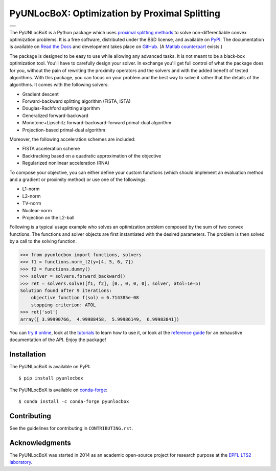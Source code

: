 ==============================================
PyUNLocBoX: Optimization by Proximal Splitting
==============================================

+----------------------------------+
| |doc|  |pypi|  |conda|  |binder| |
+----------------------------------+
| |license|  |pyversions|          |
+----------------------------------+
| |travis|  |coveralls|  |github|  |
+----------------------------------+

.. |doc| image:: https://readthedocs.org/projects/pyunlocbox/badge/?version=latest
   :target: https://pyunlocbox.readthedocs.io
.. |pypi| image:: https://img.shields.io/pypi/v/pyunlocbox.svg
   :target: https://pypi.python.org/pypi/pyunlocbox
.. |license| image:: https://img.shields.io/pypi/l/pyunlocbox.svg
   :target: https://github.com/epfl-lts2/pyunlocbox/blob/master/LICENSE.txt
.. |pyversions| image:: https://img.shields.io/pypi/pyversions/pyunlocbox.svg
   :target: https://pypi.python.org/pypi/pyunlocbox
.. |travis| image:: https://img.shields.io/travis/epfl-lts2/pyunlocbox.svg
   :target: https://travis-ci.org/epfl-lts2/pyunlocbox
.. |coveralls| image:: https://img.shields.io/coveralls/epfl-lts2/pyunlocbox.svg
   :target: https://coveralls.io/github/epfl-lts2/pyunlocbox
.. |github| image:: https://img.shields.io/github/stars/epfl-lts2/pyunlocbox.svg?style=social
   :target: https://github.com/epfl-lts2/pyunlocbox
.. |binder| image:: https://mybinder.org/badge.svg
   :target: https://mybinder.org/v2/gh/epfl-lts2/pyunlocbox/master?filepath=playground.ipynb
.. |conda| image:: https://anaconda.org/conda-forge/pyunlocbox/badges/installer/conda.svg
   :target: https://anaconda.org/conda-forge/pyunlocbox

The PyUNLocBoX is a Python package which uses
`proximal splitting methods <https://en.wikipedia.org/wiki/Proximal_gradient_method>`_
to solve non-differentiable convex optimization problems.
It is a free software, distributed under the BSD license, and
available on `PyPI <https://pypi.python.org/pypi/pyunlocbox>`_.
The documentation is available on
`Read the Docs <https://pyunlocbox.readthedocs.io>`_
and development takes place on
`GitHub <https://github.com/epfl-lts2/pyunlocbox>`_.
(A `Matlab counterpart <https://lts2.epfl.ch/unlocbox>`_ exists.)

The package is designed to be easy to use while allowing any advanced tasks. It
is not meant to be a black-box optimization tool. You'll have to carefully
design your solver. In exchange you'll get full control of what the package
does for you, without the pain of rewriting the proximity operators and the
solvers and with the added benefit of tested algorithms. With this package, you
can focus on your problem and the best way to solve it rather that the details
of the algorithms. It comes with the following solvers:

* Gradient descent
* Forward-backward splitting algorithm (FISTA, ISTA)
* Douglas-Rachford splitting algorithm
* Generalized forward-backward
* Monotone+Lipschitz forward-backward-forward primal-dual algorithm
* Projection-based primal-dual algorithm

Moreover, the following acceleration schemes are included:

* FISTA acceleration scheme
* Backtracking based on a quadratic approximation of the objective
* Regularized nonlinear acceleration (RNA)

To compose your objective, you can either define your custom functions (which
should implement an evaluation method and a gradient or proximity method) or
use one of the followings:

* L1-norm
* L2-norm
* TV-norm
* Nuclear-norm
* Projection on the L2-ball

Following is a typical usage example who solves an optimization problem
composed by the sum of two convex functions. The functions and solver objects
are first instantiated with the desired parameters. The problem is then solved
by a call to the solving function.

>>> from pyunlocbox import functions, solvers
>>> f1 = functions.norm_l2(y=[4, 5, 6, 7])
>>> f2 = functions.dummy()
>>> solver = solvers.forward_backward()
>>> ret = solvers.solve([f1, f2], [0., 0, 0, 0], solver, atol=1e-5)
Solution found after 9 iterations:
    objective function f(sol) = 6.714385e-08
    stopping criterion: ATOL
>>> ret['sol']
array([ 3.99990766,  4.99988458,  5.99986149,  6.99983841])

You can
`try it online <https://mybinder.org/v2/gh/epfl-lts2/pyunlocbox/master?filepath=playground.ipynb>`_,
look at the
`tutorials <https://pyunlocbox.readthedocs.io/en/stable/tutorials/index.html>`_
to learn how to use it, or look at the
`reference guide <https://pyunlocbox.readthedocs.io/en/stable/reference/index.html>`_
for an exhaustive documentation of the API. Enjoy the package!

Installation
------------

The PyUNLocBoX is available on PyPI::

    $ pip install pyunlocbox

The PyUNLocBoX is available on `conda-forge <https://github.com/conda-forge/pyunlocbox-feedstock>`_::

    $ conda install -c conda-forge pyunlocbox

Contributing
------------

See the guidelines for contributing in ``CONTRIBUTING.rst``.

Acknowledgments
---------------

The PyUNLocBoX was started in 2014 as an academic open-source project for
research purpose at the `EPFL LTS2 laboratory <https://lts2.epfl.ch>`_.
